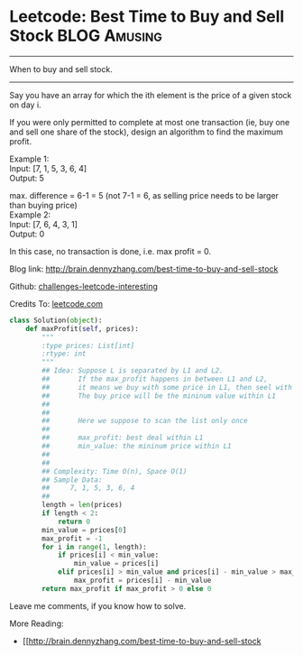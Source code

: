 * Leetcode: Best Time to Buy and Sell Stock                     :BLOG:Amusing:
#+STARTUP: showeverything
#+OPTIONS: toc:nil \n:t ^:nil creator:nil d:nil
:PROPERTIES:
:type:     #dynamicprogramming
:END:
---------------------------------------------------------------------
When to buy and sell stock.
---------------------------------------------------------------------
Say you have an array for which the ith element is the price of a given stock on day i.

If you were only permitted to complete at most one transaction (ie, buy one and sell one share of the stock), design an algorithm to find the maximum profit.

Example 1:
Input: [7, 1, 5, 3, 6, 4]
Output: 5

max. difference = 6-1 = 5 (not 7-1 = 6, as selling price needs to be larger than buying price)
Example 2:
Input: [7, 6, 4, 3, 1]
Output: 0

In this case, no transaction is done, i.e. max profit = 0.

Blog link: http://brain.dennyzhang.com/best-time-to-buy-and-sell-stock

Github: [[url-external:https://github.com/DennyZhang/challenges-leetcode-interesting/tree/master/best-time-to-buy-and-sell-stock][challenges-leetcode-interesting]]

Credits To: [[url-external:https://leetcode.com/problems/best-time-to-buy-and-sell-stock/description/][leetcode.com]]

#+BEGIN_SRC python
class Solution(object):
    def maxProfit(self, prices):
        """
        :type prices: List[int]
        :rtype: int
        """
        ## Idea: Suppose L is separated by L1 and L2.
        ##       If the max_profit happens in between L1 and L2,
        ##       it means we buy with some price in L1, then seel with some price in L2.
        ##       The buy price will be the mininum value within L1
        ##        
        ##
        ##       Here we suppose to scan the list only once
        ##
        ##       max_profit: best deal within L1
        ##       min_value: the mininum price within L1
        ##           
        ##       
        ## Complexity: Time O(n), Space O(1)
        ## Sample Data:
        ##     7, 1, 5, 3, 6, 4
        ##
        length = len(prices)
        if length < 2:
            return 0
        min_value = prices[0]
        max_profit = -1
        for i in range(1, length):
            if prices[i] < min_value:
                min_value = prices[i]
            elif prices[i] > min_value and prices[i] - min_value > max_profit:
                max_profit = prices[i] - min_value
        return max_profit if max_profit > 0 else 0            
#+END_SRC

Leave me comments, if you know how to solve.

More Reading:
- [[http://brain.dennyzhang.com/best-time-to-buy-and-sell-stock
